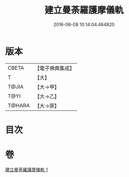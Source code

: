 #+TITLE: 建立曼荼羅護摩儀軌 
#+DATE: 2016-06-08 10:14:04.464820

* 版本
 |     CBETA|【電子佛典集成】|
 |         T|【大】     |
 |     T@JIA|【大→甲】   |
 |      T@YI|【大→乙】   |
 |    T@HARA|【大→原】   |

* 目次

* 卷
[[file:KR6j0083_001.txt][建立曼荼羅護摩儀軌 1]]

